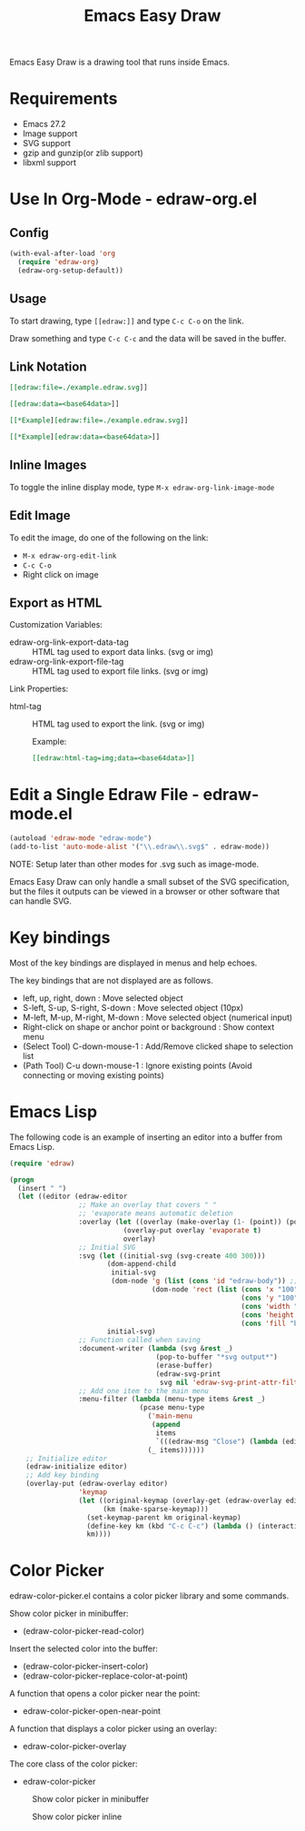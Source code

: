 #+TITLE: Emacs Easy Draw

Emacs Easy Draw is a drawing tool that runs inside Emacs.

[[file:./screenshot/edraw-screenshot.gif]]

* Requirements
- Emacs 27.2
- Image support
- SVG support
- gzip and gunzip(or zlib support)
- libxml support

* Use In Org-Mode - edraw-org.el
** Config

#+begin_src emacs-lisp
(with-eval-after-load 'org
  (require 'edraw-org)
  (edraw-org-setup-default))
#+end_src

** Usage

To start drawing, type ~[​[edraw:]]~ and type =C-c C-o= on the link.

Draw something and type =C-c C-c= and the data will be saved in the buffer.

** Link Notation

#+begin_src org
[​[edraw:file=./example.edraw.svg]​]

[​[edraw:data=<base64data>​]]

[​[*Example][edraw:file=./example.edraw.svg]​]

[​[*Example][edraw:data=<base64data>]​]
#+end_src

** Inline Images

To toggle the inline display mode, type =M-x edraw-org-link-image-mode=

** Edit Image

To edit the image, do one of the following on the link:

- =M-x edraw-org-edit-link=
- =C-c C-o=
- Right click on image

** Export as HTML

Customization Variables:

- edraw-org-link-export-data-tag :: HTML tag used to export data links. (svg or img)
- edraw-org-link-export-file-tag :: HTML tag used to export file links. (svg or img)

Link Properties:

- html-tag ::
  HTML tag used to export the link. (svg or img)

  Example:
  #+begin_src org
  [[edraw:html-tag=img;data=<base64data>]]
  #+end_src

* Edit a Single Edraw File - edraw-mode.el

#+begin_src emacs-lisp
(autoload 'edraw-mode "edraw-mode")
(add-to-list 'auto-mode-alist '("\\.edraw\\.svg$" . edraw-mode))
#+end_src

NOTE: Setup later than other modes for .svg such as image-mode.

Emacs Easy Draw can only handle a small subset of the SVG specification, but the files it outputs can be viewed in a browser or other software that can handle SVG.

* Key bindings

Most of the key bindings are displayed in menus and help echoes.

The key bindings that are not displayed are as follows.

- left, up, right, down : Move selected object
- S-left, S-up, S-right, S-down : Move selected object (10px)
- M-left, M-up, M-right, M-down : Move selected object (numerical input)
- Right-click on shape or anchor point or background : Show context menu
- (Select Tool) C-down-mouse-1 : Add/Remove clicked shape to selection list
- (Path Tool) C-u down-mouse-1 : Ignore existing points (Avoid connecting or moving existing points)

* Emacs Lisp

The following code is an example of inserting an editor into a buffer from Emacs Lisp.

#+begin_src emacs-lisp
(require 'edraw)

(progn
  (insert " ")
  (let ((editor (edraw-editor
                 ;; Make an overlay that covers " "
                 ;; 'evaporate means automatic deletion
                 :overlay (let ((overlay (make-overlay (1- (point)) (point))))
                            (overlay-put overlay 'evaporate t)
                            overlay)
                 ;; Initial SVG
                 :svg (let ((initial-svg (svg-create 400 300)))
                        (dom-append-child
                         initial-svg
                         (dom-node 'g (list (cons 'id "edraw-body")) ;; g#edraw-body is the edit target area
                                   (dom-node 'rect (list (cons 'x "100")
                                                         (cons 'y "100")
                                                         (cons 'width "200")
                                                         (cons 'height "100")
                                                         (cons 'fill "blue")))))
                        initial-svg)
                 ;; Function called when saving
                 :document-writer (lambda (svg &rest _)
                                    (pop-to-buffer "*svg output*")
                                    (erase-buffer)
                                    (edraw-svg-print
                                     svg nil 'edraw-svg-print-attr-filter 0))
                 ;; Add one item to the main menu
                 :menu-filter (lambda (menu-type items &rest _)
                                (pcase menu-type
                                  ('main-menu
                                   (append
                                    items
                                    `(((edraw-msg "Close") (lambda (editor) (edraw-close editor))))))
                                  (_ items))))))
    ;; Initialize editor
    (edraw-initialize editor)
    ;; Add key binding
    (overlay-put (edraw-overlay editor)
                 'keymap
                 (let ((original-keymap (overlay-get (edraw-overlay editor) 'keymap))
                       (km (make-sparse-keymap)))
                   (set-keymap-parent km original-keymap)
                   (define-key km (kbd "C-c C-c") (lambda () (interactive) (edraw-close (edraw-editor-at))))
                   km))))
#+end_src

* Color Picker

edraw-color-picker.el contains a color picker library and some commands.

Show color picker in minibuffer:
- (edraw-color-picker-read-color)

Insert the selected color into the buffer:
- (edraw-color-picker-insert-color)
- (edraw-color-picker-replace-color-at-point)

A function that opens a color picker near the point:
- edraw-color-picker-open-near-point

A function that displays a color picker using an overlay:
- edraw-color-picker-overlay

The core class of the color picker:
- edraw-color-picker

#+CAPTION: Show color picker in minibuffer
[[file:./screenshot/color-picker-minibuffer.png]]

#+CAPTION: Show color picker inline
[[file:./screenshot/color-picker-inline.png]]
